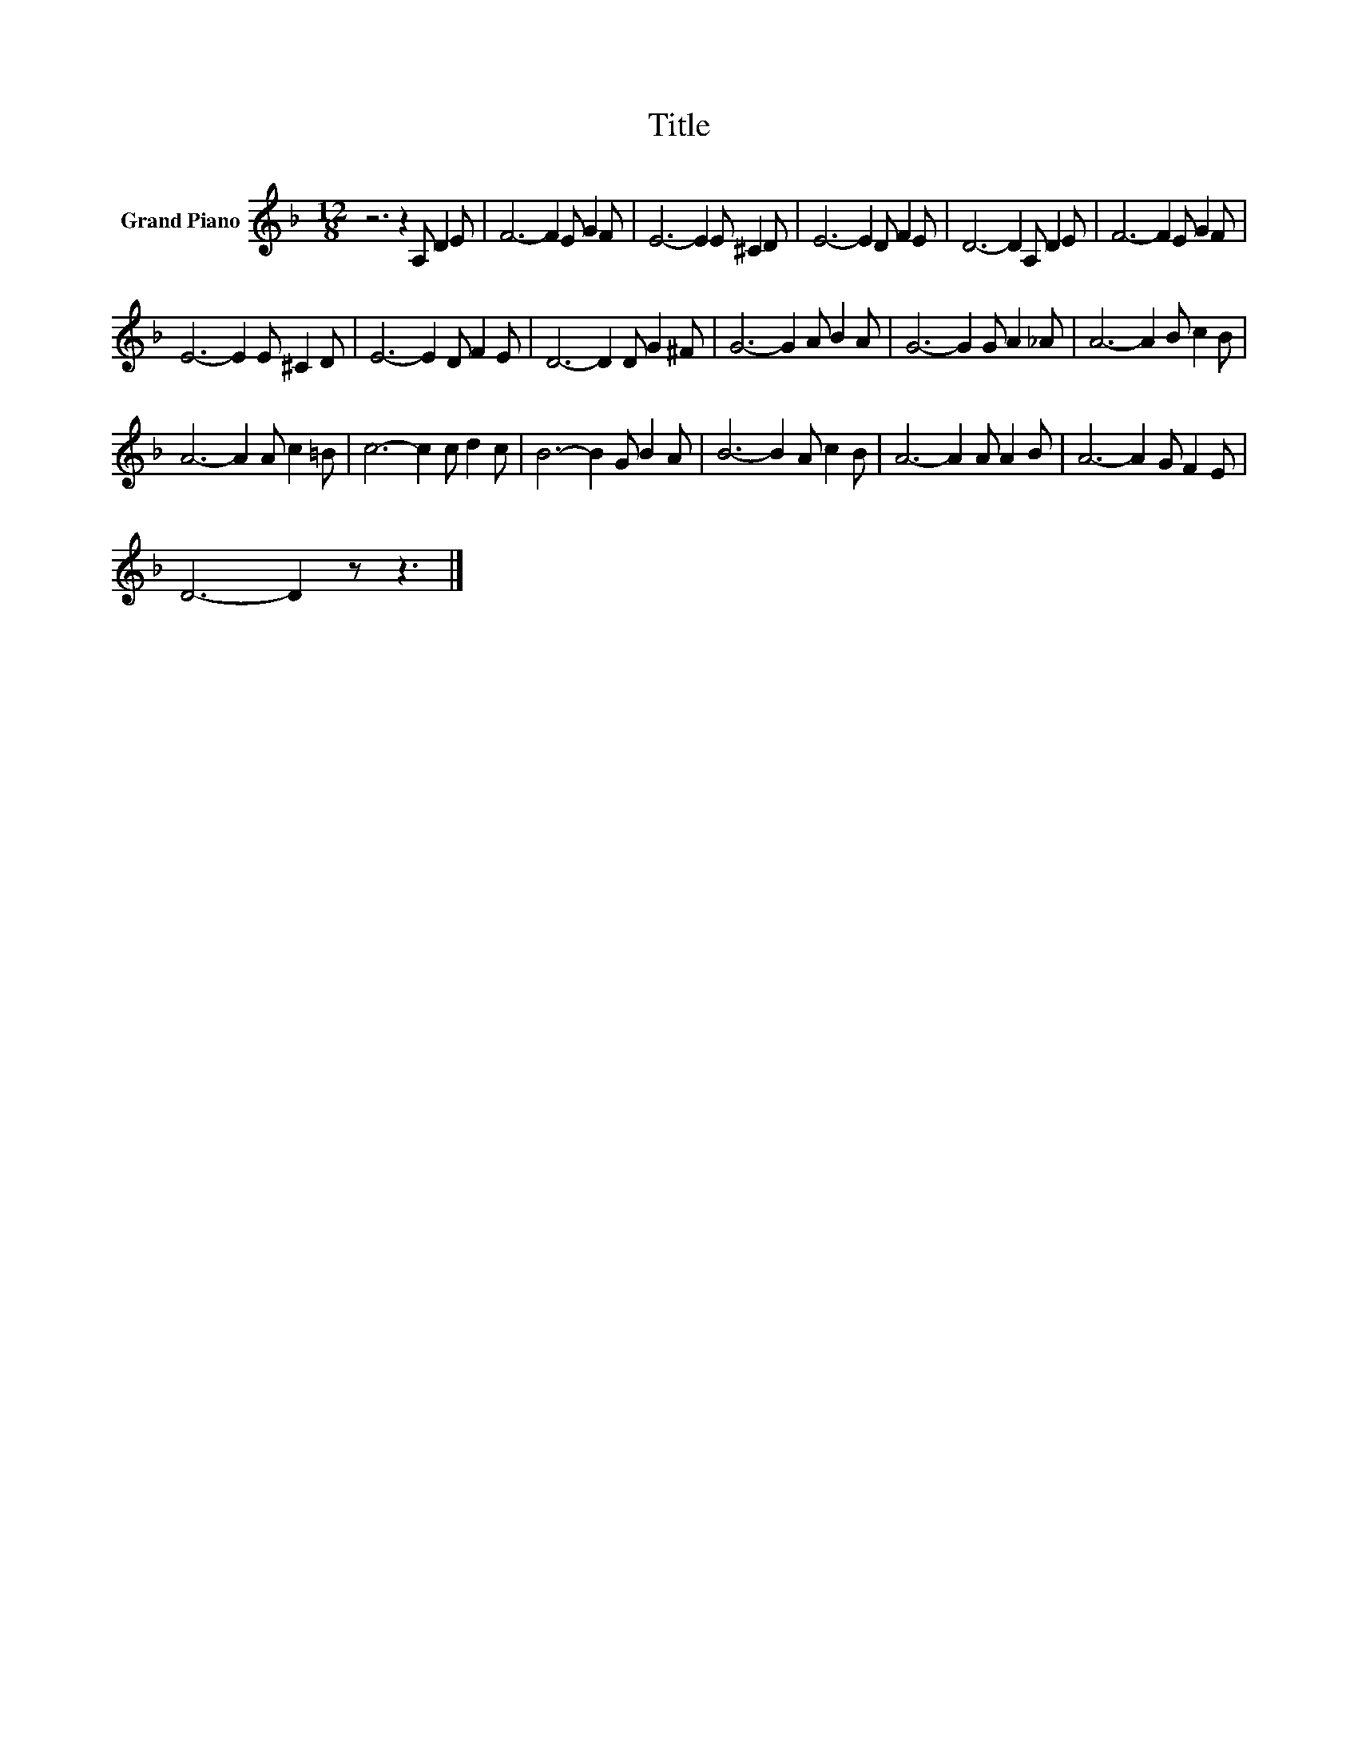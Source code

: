 X:1
T:Title
L:1/8
M:12/8
K:F
V:1 treble nm="Grand Piano"
V:1
 z6 z2 A, D2 E | F6- F2 E G2 F | E6- E2 E ^C2 D | E6- E2 D F2 E | D6- D2 A, D2 E | F6- F2 E G2 F | %6
 E6- E2 E ^C2 D | E6- E2 D F2 E | D6- D2 D G2 ^F | G6- G2 A B2 A | G6- G2 G A2 _A | A6- A2 B c2 B | %12
 A6- A2 A c2 =B | c6- c2 c d2 c | B6- B2 G B2 A | B6- B2 A c2 B | A6- A2 A A2 B | A6- A2 G F2 E | %18
 D6- D2 z z3 |] %19

